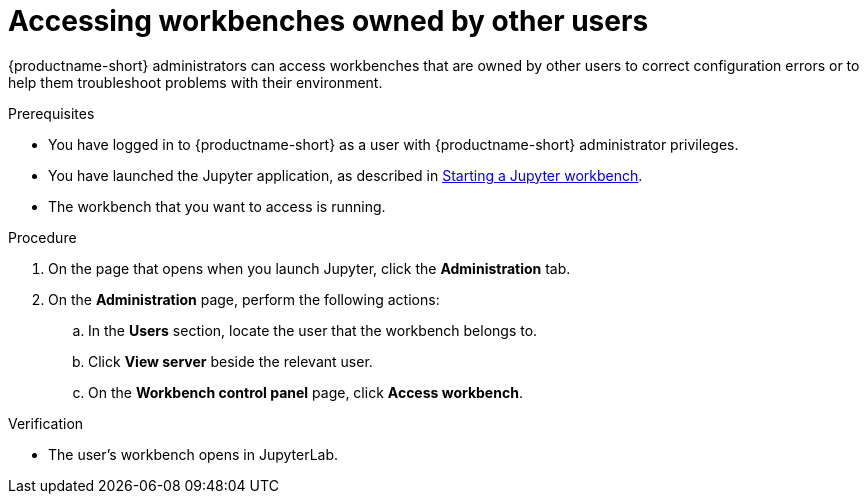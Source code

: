 :_module-type: PROCEDURE

[id='accessing-notebook-servers-owned-by-other-users_{context}']
= Accessing workbenches owned by other users

[role='_abstract']
{productname-short} administrators can access workbenches that are owned by other users to correct configuration errors or to help them troubleshoot problems with their environment.

.Prerequisites

* You have logged in to {productname-short} as a user with {productname-short} administrator privileges.

ifdef::upstream[]
* You have launched the Jupyter application, as described in link:{odhdocshome}/working-with-connected-applications/#starting-a-jupyter-notebook-server_connected-apps[Starting a Jupyter workbench].
endif::[]

ifndef::upstream[]
* You have launched the Jupyter application, as described in link:{rhoaidocshome}{default-format-url}/working_with_connected_applications/using_the_jupyter_application/#starting-a-jupyter-notebook-server_connected-apps[Starting a Jupyter workbench].
endif::[]

* The workbench that you want to access is running.

.Procedure
. On the page that opens when you launch Jupyter, click the *Administration* tab.
. On the *Administration* page, perform the following actions:
.. In the *Users* section, locate the user that the workbench belongs to.
.. Click *View server* beside the relevant user.
.. On the *Workbench control panel* page, click *Access workbench*.

.Verification
* The user's workbench opens in JupyterLab.



